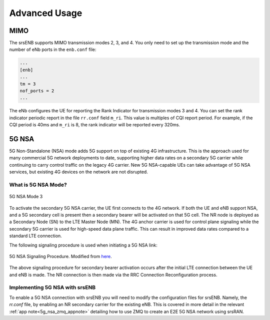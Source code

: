 .. _enb_advanced:

Advanced Usage
==============

MIMO
****

The srsENB supports MIMO transmission modes 2, 3, and 4. You only need to set up the transmission mode and the number of eNb ports in the ``enb.conf`` file:

.. code::

  ...
  [enb]
  ...
  tm = 3
  nof_ports = 2
  ...
  
The eNb configures the UE for reporting the Rank Indicator for transmission modes 3 and 4. You can set the rank indicator periodic report in the file ``rr.conf`` field ``m_ri``. This value is multiples of CQI report period. For example, if the CQI period is 40ms and ``m_ri`` is 8, the rank indicator will be reported every 320ms.

5G NSA
******

5G Non-Standalone (NSA) mode adds 5G support on top of existing 4G infrastructure. This is the approach used for many commercial 5G network deployments to date, supporting higher data rates on a secondary 5G carrier while continuing to carry control traffic on the legacy 4G carrier. New 5G NSA-capable UEs can take advantage of 5G NSA services, but existing 4G devices on the network are not disrupted.

What is 5G NSA Mode?
--------------------

.. figure:: .imgs/5G_NSA_mode3.png
  :align: center
  
  5G NSA Mode 3

To activate the secondary 5G NSA carrier, the UE first connects to the 4G network. If both the UE and eNB support NSA, and a 5G secondary cell is present then a secondary bearer will be activated on that 5G cell. The NR node is deployed as a Secondary Node (SN) to the LTE Master Node (MN). The 4G anchor carrier is used for control plane signaling while the secondary 5G carrier is used for high-speed data plane traffic. This can result in improved data rates compared to a standard LTE connection.  

The following signaling procedure is used when initiating a 5G NSA link: 

.. figure:: .imgs/NSA_Signaling.png
  :align: center
  
  5G NSA Signaling Procedure. Modified from `here <https://www.sharetechnote.com/html/5G/5G_LTE_Interworking.html>`_. 

The above signaling procedure for secondary bearer activation occurs after the initial LTE connection between the UE and eNB is made. The NR connection is then made via the RRC Connection Reconfiguration process.  


Implementing 5G NSA with srsENB
-------------------------------

To enable a 5G NSA connection with srsENB you will need to modify the configuration files for srsENB. Namely, the *rr.conf* file, by enabling an NR secondary carrier for the existing eNB. This is covered in more detail in the relevant :ref:`app note<5g_nsa_zmq_appnote>` detailing how to use ZMQ to create an E2E 5G NSA network using srsRAN. 
